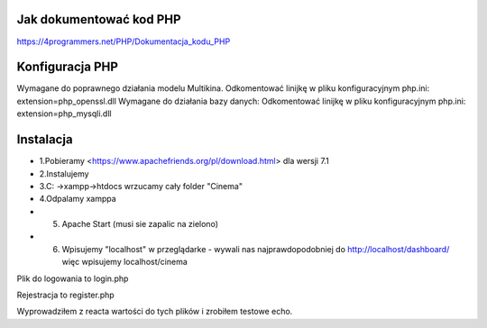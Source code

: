 ###################
Jak dokumentować kod PHP
###################
https://4programmers.net/PHP/Dokumentacja_kodu_PHP

###################
Konfiguracja PHP
###################
Wymagane do poprawnego działania modelu Multikina.
Odkomentować linijkę w pliku konfiguracyjnym php.ini:
extension=php_openssl.dll
Wymagane do działania bazy danych:
Odkomentować linijkę w pliku konfiguracyjnym php.ini:
extension=php_mysqli.dll

###################
Instalacja
###################
-  1.Pobieramy <https://www.apachefriends.org/pl/download.html> dla wersji 7.1
- 2.Instalujemy
- 3.C: ->xampp->htdocs wrzucamy cały folder "Cinema"
- 4.Odpalamy xamppa
- 5. Apache Start (musi sie zapalic na zielono)
- 6. Wpisujemy "localhost" w przeglądarke - wywali nas najprawdopodobniej do http://localhost/dashboard/ więc wpisujemy localhost/cinema

Plik do logowania to login.php

Rejestracja to register.php

Wyprowadziłem z reacta wartości do tych plików i zrobiłem testowe echo.
